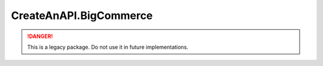 CreateAnAPI.BigCommerce
===============================

.. DANGER:: This is a legacy package. Do not use it in future implementations.